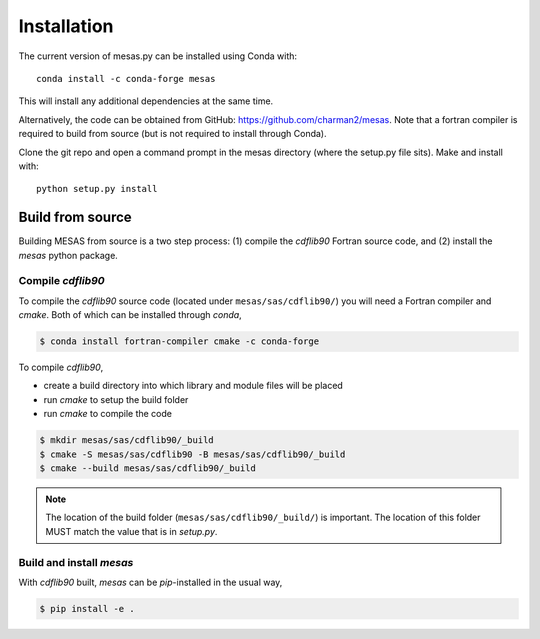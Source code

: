 
============
Installation
============

The current version of mesas.py can be installed using Conda with::

    conda install -c conda-forge mesas

This will install any additional dependencies at the same time.

Alternatively, the code can be obtained from GitHub: https://github.com/charman2/mesas. Note that a fortran compiler is required to build from source (but is not required to install through Conda).

Clone the git repo and open a command prompt in the mesas directory (where the setup.py file sits). Make and install with::

    python setup.py install

Build from source
-----------------

Building MESAS from source is a two step process: (1) compile the *cdflib90* Fortran
source code, and (2) install the *mesas* python package.

Compile *cdflib90*
``````````````````

To compile the *cdflib90* source code (located under ``mesas/sas/cdflib90/``) you
will need a Fortran compiler and *cmake*. Both of which can be installed
through *conda*,

.. code:: bash

  $ conda install fortran-compiler cmake -c conda-forge

To compile *cdflib90*,

* create a build directory into which library and module files will be placed
* run *cmake* to setup the build folder
* run *cmake* to compile the code

.. code:: bash

  $ mkdir mesas/sas/cdflib90/_build
  $ cmake -S mesas/sas/cdflib90 -B mesas/sas/cdflib90/_build
  $ cmake --build mesas/sas/cdflib90/_build

.. note::

  The location of the build folder (``mesas/sas/cdflib90/_build/``) is important.
  The location of this folder MUST match the value that is in *setup.py*.


Build and install *mesas*
`````````````````````````

With *cdflib90* built, *mesas* can be *pip*-installed in the usual way,

.. code:: bash

  $ pip install -e .
